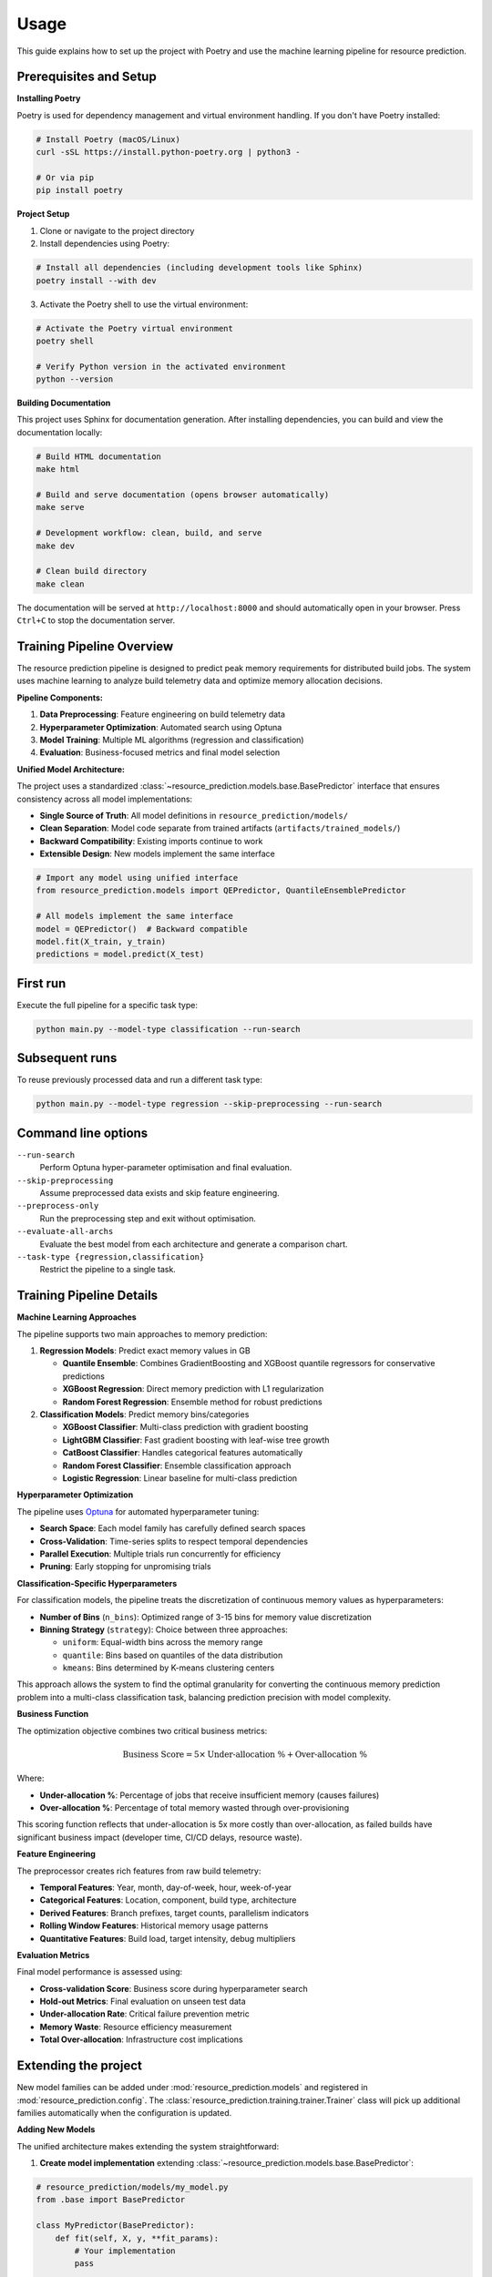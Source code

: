 Usage
=====

This guide explains how to set up the project with Poetry and use the machine learning pipeline for resource prediction.

Prerequisites and Setup
------------------------

**Installing Poetry**

Poetry is used for dependency management and virtual environment handling. If you don't have Poetry installed:

.. code-block:: console

   # Install Poetry (macOS/Linux)
   curl -sSL https://install.python-poetry.org | python3 -

   # Or via pip
   pip install poetry

**Project Setup**

1. Clone or navigate to the project directory
2. Install dependencies using Poetry:

.. code-block:: console

   # Install all dependencies (including development tools like Sphinx)
   poetry install --with dev

3. Activate the Poetry shell to use the virtual environment:

.. code-block:: console

   # Activate the Poetry virtual environment
   poetry shell

   # Verify Python version in the activated environment
   python --version

**Building Documentation**

This project uses Sphinx for documentation generation. After installing dependencies, you can build and view the documentation locally:

.. code-block:: console

   # Build HTML documentation
   make html

   # Build and serve documentation (opens browser automatically)
   make serve

   # Development workflow: clean, build, and serve
   make dev

   # Clean build directory
   make clean

The documentation will be served at ``http://localhost:8000`` and should automatically open in your browser. Press ``Ctrl+C`` to stop the documentation server.

Training Pipeline Overview
--------------------------

The resource prediction pipeline is designed to predict peak memory requirements for distributed build jobs. The system uses machine learning to analyze build telemetry data and optimize memory allocation decisions.

**Pipeline Components:**

1. **Data Preprocessing**: Feature engineering on build telemetry data
2. **Hyperparameter Optimization**: Automated search using Optuna
3. **Model Training**: Multiple ML algorithms (regression and classification)
4. **Evaluation**: Business-focused metrics and final model selection

**Unified Model Architecture:**

The project uses a standardized :class:`~resource_prediction.models.base.BasePredictor` interface that ensures consistency across all model implementations:

- **Single Source of Truth**: All model definitions in ``resource_prediction/models/``
- **Clean Separation**: Model code separate from trained artifacts (``artifacts/trained_models/``)
- **Backward Compatibility**: Existing imports continue to work
- **Extensible Design**: New models implement the same interface

.. code-block:: python

   # Import any model using unified interface
   from resource_prediction.models import QEPredictor, QuantileEnsemblePredictor
   
   # All models implement the same interface
   model = QEPredictor()  # Backward compatible
   model.fit(X_train, y_train)
   predictions = model.predict(X_test)

First run
---------

Execute the full pipeline for a specific task type:

.. code-block:: console

   python main.py --model-type classification --run-search

Subsequent runs
---------------

To reuse previously processed data and run a different task type:

.. code-block:: console

   python main.py --model-type regression --skip-preprocessing --run-search

Command line options
--------------------

``--run-search``
    Perform Optuna hyper-parameter optimisation and final evaluation.
``--skip-preprocessing``
    Assume preprocessed data exists and skip feature engineering.
``--preprocess-only``
    Run the preprocessing step and exit without optimisation.
``--evaluate-all-archs``
    Evaluate the best model from each architecture and generate a
    comparison chart.
``--task-type {regression,classification}``
    Restrict the pipeline to a single task.

Training Pipeline Details
-------------------------

**Machine Learning Approaches**

The pipeline supports two main approaches to memory prediction:

1. **Regression Models**: Predict exact memory values in GB
   
   - **Quantile Ensemble**: Combines GradientBoosting and XGBoost quantile regressors for conservative predictions
   - **XGBoost Regression**: Direct memory prediction with L1 regularization
   - **Random Forest Regression**: Ensemble method for robust predictions

2. **Classification Models**: Predict memory bins/categories
   
   - **XGBoost Classifier**: Multi-class prediction with gradient boosting
   - **LightGBM Classifier**: Fast gradient boosting with leaf-wise tree growth
   - **CatBoost Classifier**: Handles categorical features automatically
   - **Random Forest Classifier**: Ensemble classification approach
   - **Logistic Regression**: Linear baseline for multi-class prediction

**Hyperparameter Optimization**

The pipeline uses `Optuna <https://optuna.org/>`_ for automated hyperparameter tuning:

- **Search Space**: Each model family has carefully defined search spaces
- **Cross-Validation**: Time-series splits to respect temporal dependencies
- **Parallel Execution**: Multiple trials run concurrently for efficiency
- **Pruning**: Early stopping for unpromising trials

**Classification-Specific Hyperparameters**

For classification models, the pipeline treats the discretization of continuous memory values as hyperparameters:

- **Number of Bins** (``n_bins``): Optimized range of 3-15 bins for memory value discretization
- **Binning Strategy** (``strategy``): Choice between three approaches:
  
  - ``uniform``: Equal-width bins across the memory range
  - ``quantile``: Bins based on quantiles of the data distribution
  - ``kmeans``: Bins determined by K-means clustering centers

This approach allows the system to find the optimal granularity for converting the continuous memory prediction problem into a multi-class classification task, balancing prediction precision with model complexity.

**Business Function**

The optimization objective combines two critical business metrics:

.. math::

   \text{Business Score} = 5 \times \text{Under-allocation \%} + \text{Over-allocation \%}

Where:

- **Under-allocation %**: Percentage of jobs that receive insufficient memory (causes failures)
- **Over-allocation %**: Percentage of total memory wasted through over-provisioning

This scoring function reflects that under-allocation is 5x more costly than over-allocation, as failed builds have significant business impact (developer time, CI/CD delays, resource waste).

**Feature Engineering**

The preprocessor creates rich features from raw build telemetry:

- **Temporal Features**: Year, month, day-of-week, hour, week-of-year
- **Categorical Features**: Location, component, build type, architecture
- **Derived Features**: Branch prefixes, target counts, parallelism indicators
- **Rolling Window Features**: Historical memory usage patterns
- **Quantitative Features**: Build load, target intensity, debug multipliers

**Evaluation Metrics**

Final model performance is assessed using:

- **Cross-validation Score**: Business score during hyperparameter search
- **Hold-out Metrics**: Final evaluation on unseen test data
- **Under-allocation Rate**: Critical failure prevention metric
- **Memory Waste**: Resource efficiency measurement
- **Total Over-allocation**: Infrastructure cost implications

Extending the project
---------------------

New model families can be added under :mod:`resource_prediction.models`
and registered in :mod:`resource_prediction.config`.  The
:class:`resource_prediction.training.trainer.Trainer` class will pick up
additional families automatically when the configuration is updated.

**Adding New Models**

The unified architecture makes extending the system straightforward:

1. **Create model implementation** extending :class:`~resource_prediction.models.base.BasePredictor`:

.. code-block:: python

   # resource_prediction/models/my_model.py
   from .base import BasePredictor
   
   class MyPredictor(BasePredictor):
       def fit(self, X, y, **fit_params):
           # Your implementation
           pass
       
       def predict(self, X):
           # Your implementation
           pass

2. **Register in model registry** (``resource_prediction/models/__init__.py``)
3. **Add hyperparameter search space** to ``Config.get_search_space()``
4. **Register in ``Config.MODEL_FAMILIES``** dictionary
5. **Update command-line options** if needed

The :class:`~resource_prediction.models.base.BasePredictor` interface ensures all models have consistent ``fit()`` and ``predict()`` methods, making them interchangeable throughout the system.

**Customizing Business Logic**

The business scoring function can be modified in the ``Trainer`` class:

- Adjust the 5:1 penalty ratio for under vs over-allocation
- Add new metrics (e.g., SLA compliance, cost thresholds)
- Implement domain-specific constraints

Example Workflows
-----------------

**Complete Pipeline Run**

.. code-block:: console

   # Full pipeline: preprocessing + hyperparameter search + evaluation
   python main.py --run-search

**Development Workflow**

.. code-block:: console

   # 1. Initial data preprocessing
   python main.py --preprocess-only
   
   # 2. Quick classification experiment
   python main.py --task-type classification --skip-preprocessing --run-search
   
   # 3. Compare with regression approach
   python main.py --task-type regression --skip-preprocessing --run-search
   
   # 4. Full architecture comparison with plots
   python main.py --skip-preprocessing --run-search --evaluate-all-archs

**Production Deployment**

.. code-block:: console

   # Focus on regression models for production use
   python main.py --task-type regression --run-search --evaluate-all-archs

This will generate performance comparisons and help select the best model for deployment.

Interactive Web Applications
----------------------------

The project includes Streamlit-based web applications for interactive model exploration and real-time prediction.

**Main Dashboard**

.. code-block:: console

   # Launch the main application dashboard
   streamlit run app/app.py

The main dashboard provides access to all available model applications and allows comparison between different approaches.

**Quantile Ensemble Application**

.. code-block:: console

   # Run the quantile ensemble specific application
   streamlit run app/qe/app_qe.py

Features:

- **Interactive Prediction**: Real-time memory prediction with adjustable build parameters
- **Model Variants**: Choose between different QE model configurations (balanced, small waste, tiny under-allocation)
- **Simulation Mode**: Batch prediction capabilities with CSV data
- **Visualization**: Real-time charts showing prediction behavior and confidence intervals

**Classification Application**

.. code-block:: console

   # Run the classification model application
   streamlit run app/classification/app_classification.py

Features:

- **Memory Bin Prediction**: Classify builds into memory requirement categories
- **Uncertainty Quantification**: Prediction confidence and uncertainty estimates
- **Feature Analysis**: Understand which features drive predictions
- **Comparison Tools**: Compare classification vs regression approaches

**Application Structure**

The web applications use the unified model architecture:

.. code-block:: python

   # Applications import models consistently
   from resource_prediction.models import QEPredictor
   
   # Load trained models from artifacts directory
   model = joblib.load('artifacts/trained_models/app/qe/qe_balanced.pkl')

**Trained Model Artifacts**

Pre-trained models are organized in the ``artifacts/trained_models/`` directory:

.. code-block:: text

   artifacts/trained_models/
   ├── app/                           # Models for web applications
   │   ├── qe/                        # Quantile ensemble variants
   │   │   ├── qe_balanced.pkl        # Balanced accuracy/efficiency
   │   │   ├── qe_small_waste.pkl     # Optimized for minimal waste
   │   │   └── qe_tiny_under_alloc.pkl # Optimized for failure prevention
   │   ├── classification/            # Classification models
   │   └── initial_approach/          # Legacy regression models
   └── resource_prediction/           # Models from training pipeline

These applications demonstrate how to use the trained models in production-like scenarios and provide tools for stakeholders to understand model behavior without running the full training pipeline.
